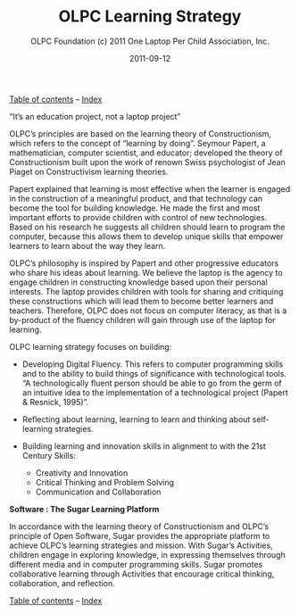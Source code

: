 #+TITLE: OLPC Learning Strategy
#+AUTHOR: OLPC Foundation (c) 2011 One Laptop Per Child Association, Inc.
#+DATE: 2011-09-12
#+OPTIONS: toc:nil

[[file:index.org][Table of contents]] -- [[file:theindex.org][Index]]

“It’s an education project, not a laptop project”

#+index: Learning
#+index: Seymour Papert

OLPC’s principles are based on the learning theory of Constructionism,
which refers to the concept of “learning by doing”.  Seymour Papert, a
mathematician, computer scientist, and educator; developed the theory of
Constructionism built upon the work of renown Swiss psychologist of Jean
Piaget on Constructivism learning theories.

Papert explained that learning is most effective when the learner is
engaged in the construction of a meaningful product, and that technology
can become the tool for building knowledge.  He made the first and most
important efforts to provide children with control of new technologies.
Based on his research he suggests all children should learn to program the
computer, because this allows them to develop unique skills that empower
learners to learn about the way they learn.

OLPC’s philosophy is inspired by Papert and other progressive educators who
share his ideas about learning.  We believe the laptop is the agency to
engage children in constructing knowledge based upon their personal
interests.  The laptop provides children with tools for sharing and
critiquing these constructions which will lead them to become better
learners and teachers.  Therefore, OLPC does not focus on computer
literacy, as that is a by-product of the fluency children will gain
through use of the laptop for learning.

OLPC learning strategy focuses on building:

#+index: Digital Fluency
#+index: Critical thinking

- Developing Digital Fluency.  This refers to computer programming skills
  and to the ability to build things of significance with technological
  tools.  “A technologically fluent person should be able to go from the
  germ of an intuitive idea to the implementation of a technological
  project (Papert & Resnick, 1995)”.

- Reflecting about learning, learning to learn and thinking about
  self-learning strategies.

- Building learning and innovation skills in alignment to with the 21st
  Century Skills:

  - Creativity and Innovation
  - Critical Thinking and Problem Solving
  - Communication and Collaboration

*Software : The Sugar Learning Platform*

#+index: Sugar
#+index: Constructionism

In accordance with the learning theory of Constructionism and OLPC’s
principle of Open Software, Sugar provides the appropriate platform to
achieve OLPC’s learning strategies and mission.  With Sugar’s Activities,
children engage in exploring knowledge, in expressing themselves through
different media and in computer programming skills.  Sugar promotes
collaborative learning through Activities that encourage critical thinking,
collaboration, and reflection.

[[file:index.org][Table of contents]] -- [[file:theindex.org][Index]]

